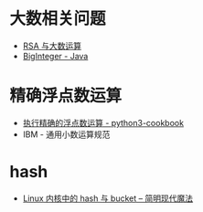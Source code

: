 * 大数相关问题
  + [[https://www.pediy.com/kssd/pediy05/pediy50664.htm][RSA 与大数运算]]
  + [[file:~/Desktop/temp/java/math/BigInteger.java][BigInteger - Java]]

* 精确浮点数运算
  + [[https://python3-cookbook.readthedocs.io/zh_CN/latest/c03/p02_accurate_decimal_calculations.html][执行精确的浮点数运算 - python3-cookbook]]
  + IBM - 通用小数运算规范

* hash
  + [[http://www.nowamagic.net/academy/detail/3008086][Linux 内核中的 hash 与 bucket -- 简明现代魔法]]

